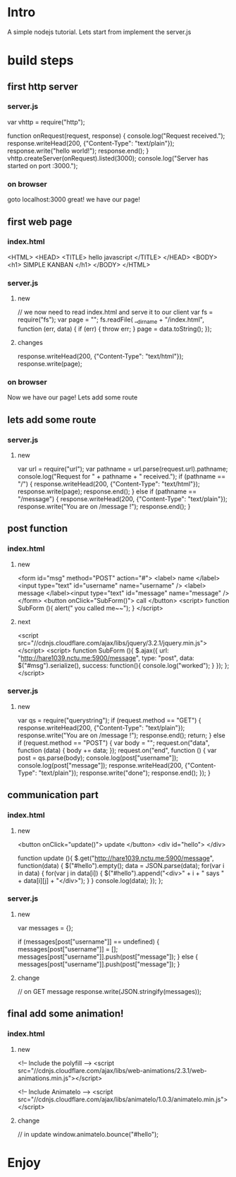 * Intro
  A simple nodejs tutorial.
  Lets start from implement the server.js

* build steps
** first http server
*** server.js
  var vhttp = require("http");
  
  function onRequest(request, response) {
    console.log("Request received.");
    response.writeHead(200, {"Content-Type": "text/plain"});
    response.write("hello world!");
    response.end();
  }
  vhttp.createServer(onRequest).listed(3000);
  console.log("Server has started on port :3000.");
*** on browser
	goto localhost:3000
	great! we have our page!
	
** first web page
*** index.html
<HTML>
  <HEAD>
	<TITLE> hello javascript </TITLE>
  </HEAD>
  <BODY>
	<h1> SIMPLE KANBAN </h1>
  </BODY>
</HTML>
*** server.js
**** new
// we now need to read index.html and serve it to our client
var fs = require("fs");
var page = "";
fs.readFile( __dirname + "/index.html", function (err, data) {
  if (err) {
  	throw err; 
  }
  page = data.toString();
});
**** changes
  response.writeHead(200, {"Content-Type": "text/html"});
  response.write(page);
*** on browser
	Now we have our page!
	Lets add some route
** lets add some route
*** server.js
**** new
var url = require("url");
var pathname = url.parse(request.url).pathname;
console.log("Request for " + pathname + " received.");
if (pathname == "/") {
  response.writeHead(200, {"Content-Type": "text/html"});
  response.write(page);
  response.end();
} else if (pathname == "/message") {
  response.writeHead(200, {"Content-Type": "text/plain"});
  response.write("You are on /message !");
  response.end();
}
** post function
*** index.html
**** new
<form id="msg" method="POST" action="#">
  <label> name </label><input type="text" id="username" name="username" />
  <label> message </label><input type="text" id="message" name="message" />
</form>
<button onClick="SubForm()"> call </button>
<script>
  function SubForm (){
    alert(" you called me~~");
  }
</script>
**** next
<script src="//cdnjs.cloudflare.com/ajax/libs/jquery/3.2.1/jquery.min.js"></script>
<script>
  function SubForm (){
    $.ajax({
      url: "http://hare1039.nctu.me:5900/message",
      type: "post",
      data: $("#msg").serialize(),
      success: function(){
        console.log("worked");
      }
    });
  };
</script>
*** server.js
**** new
var qs = require("querystring");
if (request.method == "GET") {
  response.writeHead(200, {"Content-Type": "text/plain"});
  response.write("You are on /message !");
  response.end();
  return;
} else if (request.method == "POST") {
  var body = "";
  request.on("data", function (data) {
    body += data;
  });
  request.on("end", function () {
    var post = qs.parse(body);
    console.log(post["username"]);
    console.log(post["message"]);
    response.writeHead(200, {"Content-Type": "text/plain"});
    response.write("done");
    response.end();
  });
}
** communication part
*** index.html
**** new
<button onClick="update()"> update </button>
<div id="hello"> </div>

function update (){
  $.get("http://hare1039.nctu.me:5900/message", function(data) {
    $("#hello").empty();
    data = JSON.parse(data);
    for(var i in data) {
        for(var j in data[i]) {
            $("#hello").append("<div>" + i + " says " + data[i][j] + "</div>");	  
        }
    }
    console.log(data);
  });
};
*** server.js
**** new
var messages = {};

if (messages[post["username"]] == undefined) {
  messages[post["username"]] = [];
  messages[post["username"]].push(post["message"]);
} else {
  messages[post["username"]].push(post["message"]);			
}
**** change
// on GET message
response.write(JSON.stringify(messages));

** final add some animation!
*** index.html
**** new 
<!-- Include the polyfill -->
<script src="//cdnjs.cloudflare.com/ajax/libs/web-animations/2.3.1/web-animations.min.js"></script>

<!-- Include Animatelo -->
<script src="//cdnjs.cloudflare.com/ajax/libs/animatelo/1.0.3/animatelo.min.js"></script>
**** change 
// in update
window.animatelo.bounce("#hello");
* Enjoy
